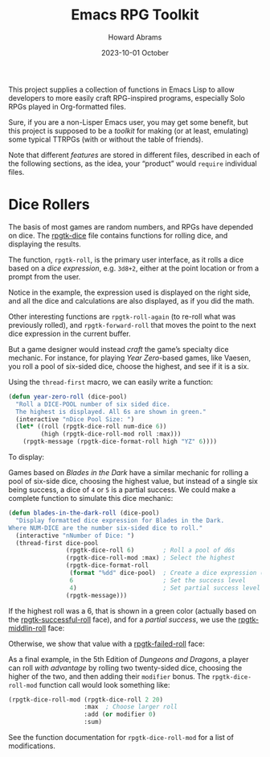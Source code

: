 #+title:  Emacs RPG Toolkit
#+author: Howard Abrams
#+email:  howard@sting
#+date:   2023-10-01 October
#+tags:   emacs rpg solottrpg

This project supplies a collection of functions in Emacs Lisp to allow
developers to more easily craft RPG-inspired programs, especially Solo
RPGs played in Org-formatted files.

Sure, if you are a non-Lisper Emacs user, you may get some benefit,
but this project is supposed to be a /toolkit/ for making (or at least,
emulating) some typical TTRPGs (with or without the table of friends).

Note that different /features/ are stored in different files, described
in each of the following sections, as the idea, your “product” would
=require= individual files.
* Dice Rollers
The basis of most games are random numbers, and RPGs have depended on
dice. The [[file:rpgtk-dice.el][rpgtk-dice]] file contains functions for rolling dice, and
displaying the results.

The function, =rpgtk-roll=, is the primary user interface, as it rolls a
dice based on a /dice expression/, e.g. =3d8+2=, either at the point
location or from a prompt from the user.

[[file:images/screenshot-rpgtk-roll.png]]

Notice in the example, the expression used is displayed on the right
side, and all the dice and calculations are also displayed, as if you
did the math.

Other interesting functions are =rpgtk-roll-again= (to re-roll what was
previously rolled), and =rpgtk-forward-roll= that moves the point to the
next dice expression in the current buffer.

But a game designer would instead /craft/ the game’s specialty dice
mechanic. For instance, for playing /Year Zero/-based games, like
Vaesen, you roll a pool of six-sided dice, choose the highest, and see
if it is a six.

Using the =thread-first= macro, we can easily write a function:
#+begin_src emacs-lisp
  (defun year-zero-roll (dice-pool)
    "Roll a DICE-POOL number of six sided dice.
    The highest is displayed. All 6s are shown in green."
    (interactive "nDice Pool Size: ")
    (let* ((roll (rpgtk-dice-roll num-dice 6))
           (high (rpgtk-dice-roll-mod roll :max)))
      (rpgtk-message (rpgtk-dice-format-roll high "YZ" 6))))
#+end_src

To display:
[[file:images/screenshot-rpgtk-roll-yz.png]]

Games based on /Blades in the Dark/ have a similar mechanic for rolling
a pool of six-side dice, choosing the highest value, but instead of a
single six being success, a dice of =4= or =5= is a partial success. We
could make a complete function to simulate this dice mechanic:

#+begin_src emacs-lisp
  (defun blades-in-the-dark-roll (dice-pool)
    "Display formatted dice expression for Blades in the Dark.
  Where NUM-DICE are the number six-sided dice to roll."
    (interactive "nNumber of Dice: ")
    (thread-first dice-pool
                  (rpgtk-dice-roll 6)        ; Roll a pool of d6s
                  (rpgtk-dice-roll-mod :max) ; Select the highest
                  (rpgtk-dice-format-roll
                   (format "%dd" dice-pool)  ; Create a dice expression (opt)
                   6                         ; Set the success level
                   4)                        ; Set partial success level
                  (rpgtk-message)))
#+end_src

If the highest roll was a 6, that is shown in a green color (actually
based on the [[file:rpgtk-dice.el::(defface rpgtk-successful-roll][rpgtk-successful-roll]] face), and for a /partial success/,
we use the [[file:rpgtk-dice.el::(defface rpgtk-middlin-roll][rpgtk-middlin-roll]] face:

[[file:images/screenshot-rpgtk-roll-bitd1.png]]

Otherwise, we show that value with a [[file:rpgtk-dice.el::(defface rpgtk-failed-roll][rpgtk-failed-roll]] face:

[[file:images/screenshot-rpgtk-roll-bitd2.png]]

As a final example, in the 5th Edition of /Dungeons and Dragons/, a
player can roll /with advantage/ by rolling two twenty-sided dice,
choosing the higher of the two, and then adding their =modifier= bonus.
The =rpgtk-dice-roll-mod= function call would look something like:

#+begin_src emacs-lisp
  (rpgtk-dice-roll-mod (rpgtk-dice-roll 2 20)
                       :max  ; Choose larger roll
                       :add (or modifier 0)
                       :sum)
#+end_src

See the function documentation for =rpgtk-dice-roll-mod= for a list of
modifications.
